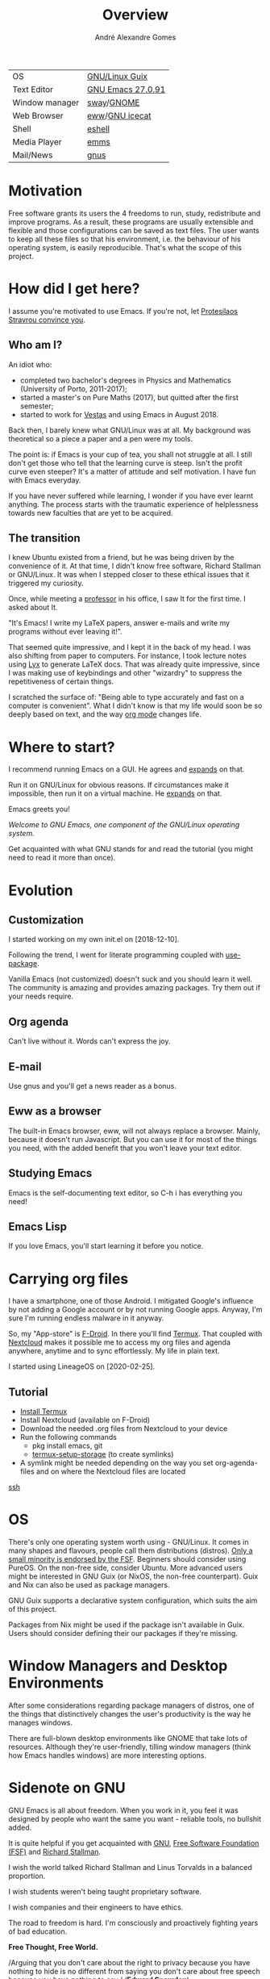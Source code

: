 #+TITLE: Overview
#+AUTHOR: André Alexandre Gomes
#+EMAIL: andremegafone@gmail.com

# Amongst the decay of virtue lies a greater crime.
# It’s not just us against them. It starts with I against I.
# "I want to see the world go wild" - This routine is hell / Swain

| OS             | [[https://guix.gnu.org/][GNU/Linux Guix]]    |
| Text Editor    | [[https://www.gnu.org/software/emacs/][GNU Emacs 27.0.91]] |
| Window manager | [[https://swaywm.org/][sway]]/[[https://www.gnome.org/][GNOME]]        |
| Web Browser    | [[https://www.gnu.org/software/emacs/manual/html_node/eww/][eww]]/[[https://www.gnu.org/software/gnuzilla/][GNU icecat]]    |
| Shell          | [[https://www.gnu.org/software/emacs/manual/html_mono/eshell.html][eshell]]            |
| Media Player   | [[https://www.gnu.org/software/emms/][emms]]              |
| Mail/News      | [[http://www.gnus.org/][gnus]]              |
#+TBLFM: @2$2='(concat "GNU Emacs " (substring (emacs-version) 10 17))
# (org-table-recalculate-buffer-tables)

* Motivation
Free software grants its users the 4 freedoms to run, study,
redistribute and improve programs.  As a result, these programs are
usually extensible and flexible and those configurations can be saved as
text files.  The user wants to keep all these files so that his
environment, i.e. the behaviour of his operating system, is easily
reproducible.  That's what the scope of this project.

* How did I get here?
I assume you're motivated to use Emacs.  If you're not, let [[https://www.youtube.com/watch?v=EsAkPl3On3E][Protesilaos
Stravrou convince you]].

** Who am I?
An idiot who:
- completed two bachelor's degrees in Physics and Mathematics (University of
  Porto, 2011-2017);
- started a master's on Pure Maths (2017), but quitted after the first semester;
- started to work for [[https://en.wikipedia.org/wiki/Vestas][Vestas]] and using Emacs in August 2018.

Back then, I barely knew what GNU/Linux was at all.  My background was
theoretical so a piece a paper and a pen were my tools.

The point is: if Emacs is your cup of tea, you shall not struggle at all.  I
still don't get those who tell that the learning curve is steep.  Isn't the
profit curve even steeper?  It's a matter of attitude and self motivation.  I have
fun with Emacs everyday.

If you have never suffered while learning, I wonder if you have ever learnt
anything.  The process starts with the traumatic experience of helplessness
towards new faculties that are yet to be acquired.

** The transition
I knew Ubuntu existed from a friend, but he was being driven by the convenience
of it.  At that time, I didn't know free software, Richard Stallman or
GNU/Linux.  It was when I stepped closer to these ethical issues that it
triggered my curiosity.

Once, while meeting a [[https://cmup.fc.up.pt/cmup/jalmeida/][professor]] in his office, I saw It for the first time.  I
asked about It.

"It's Emacs!  I write my \LaTeX papers, answer e-mails and write my programs
without ever leaving it!".

That seemed quite impressive, and I kept it in the back of my head.  I was also
shifting from paper to computers.  For instance, I took lecture notes using
[[https://en.wikipedia.org/wiki/Lyx][Lyx]] to generate \LaTeX docs.  That was already quite impressive, since I
was making use of keybindings and other "wizardry" to suppress the repetitiveness
of certain things.

I scratched the surface of: "Being able to type accurately and fast on a
computer is convenient".  What I didn't know is that my life would soon be so
deeply based on text, and the way [[https://www.youtube.com/watch?v=SzA2YODtgK4][org mode]] changes life.

* Where to start?
I recommend running Emacs on a GUI.  He agrees and [[https://blog.aaronbieber.com/2016/12/29/don-t-use-terminal-emacs.html][expands]] on that.

Run it on GNU/Linux for obvious reasons.  If circumstances make it impossible,
then run it on a virtual machine.  He [[https://youtu.be/RDrG-_kapaQ][expands]] on that.

Emacs greets you!

/Welcome to GNU Emacs, one component of the GNU/Linux operating system./

Get acquainted with what GNU stands for and read the tutorial (you might need to
read it more than once).

* Evolution
** Customization
I started working on my own init.el on [2018-12-10].

Following the trend, I went for literate programming coupled with
[[https://duckduckgo.com/l/?kh=-1&uddg=https%253A%252F%252Fgithub.com%252Fjwiegley%252Fuse%252Dpackage][use-package]].

Vanilla Emacs (not customized) doesn't suck and you should learn it
well.  The community is amazing and provides amazing packages.  Try them out if
your needs require.

** Org agenda
Can't live without it.  Words can't express the joy.

** E-mail
Use gnus and you'll get a news reader as a bonus.

** Eww as a browser
The built-in Emacs browser, eww, will not always replace a browser.  Mainly,
because it doesn't run Javascript.  But you can use it for most of the things you
need, with the added benefit that you won't leave your text editor.

** Studying Emacs
Emacs is the self-documenting text editor, so C-h i has everything you need!

** Emacs Lisp
If you love Emacs, you'll start learning it before you notice.

* Carrying org files
I have a smartphone, one of those Android.  I mitigated Google's influence by not
adding a Google account or by not running Google apps.  Anyway, I'm sure I'm
running endless malware in it anyway.

So, my "App-store" is [[https://f-droid.org/][F-Droid]].  In there you'll find [[https://termux.com/][Termux]].  That coupled with
[[https://nextcloud.com/][Nextcloud]] makes it possible me to access my org files and agenda anywhere,
anytime and to sync effortlessly.  My life in plain text.

I started using LineageOS on [2020-02-25].

** Tutorial
- [[https://f-droid.org/packages/com.termux/][Install Termux]]
- Install Nextcloud (available on F-Droid)
- Download the needed .org files from Nextcloud to your device
- Run the following commands
  - pkg install emacs, git
  - [[https://wiki.termux.com/wiki/Sharing_Data][termux-setup-storage]] (to create symlinks)
- A symlink might be needed depending on the way you set org-agenda-files and on
  where the Nextcloud files are located

[[https://linuxconfig.org/ssh-into-linux-your-computer-from-android-with-termux][ssh]]

* OS
There's only one operating system worth using - GNU/Linux.  It comes in many
shapes and flavours, people call them distributions (distros).  [[https://www.gnu.org/distros/free-distros.en.html][Only a small
minority is endorsed by the FSF]].  Beginners should consider using PureOS.  On the
non-free side, consider Ubuntu.  More advanced users might be interested in GNU
Guix (or NixOS, the non-free counterpart).  Guix and Nix can also be used as
package managers.

GNU Guix supports a declarative system configuration, which suits the aim of
this project.

Packages from Nix might be used if the package isn't available in Guix.  Users
should consider defining their our packages if they're missing.

* Window Managers and Desktop Environments
After some considerations regarding package managers of distros, one of the things
that distinctively changes the user's productivity is the way he manages
windows.

There are full-blown desktop environments like GNOME that take lots of
resources.  Although they're user-friendly, tilling window managers (think how
Emacs handles windows) are more interesting options.

# I shall be using StumpWM since it claims to be "The Emacs of window managers".
# Indeed, the keybindings resemble Emacs and it is implemented in Common Lisp.

* Sidenote on GNU
GNU Emacs is all about freedom.  When you work in it, you feel it was designed by
people who want the same you want - reliable tools, no bullshit added.

It is quite helpful if you get acquainted with [[https://en.wikipedia.org/wiki/GNU_Project][GNU]], [[https://en.wikipedia.org/wiki/Free_Software_Foundation][Free Software Foundation
(FSF)]] and [[https://www.youtube.com/watch?v=jUibaPTXSHk][Richard Stallman]].

I wish the world talked Richard Stallman and Linus Torvalds in a balanced
proportion.

I wish students weren't being taught proprietary software.

I wish companies and their engineers to have ethics.

The road to freedom is hard.  I'm consciously and proactively fighting years of
bad education.

*Free Thought, Free World.*

/Arguing that you don't care about the right to privacy because you have nothing
to hide is no different from saying you don't care about free speech because you
have nothing to say./ (*Edward Snowden*)

* Dotfiles I follow
https://github.com/daviwil/dotfiles
https://gitlab.com/protesilaos/dotfiles
https://gitlab.com/ambrevar/dotfiles
https://git.sr.ht/~w96k/dotfiles
https://github.com/oantolin/emacs-config
